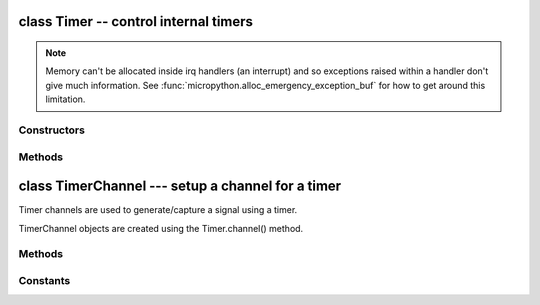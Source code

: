 .. _machine.Timer:

class Timer -- control internal timers
======================================

.. only:: port_wipy

    Timers can be used for a great variety of tasks, calling a function periodically,
    counting events, and generating a PWM signal are among the most common use cases.
    Each timer consists of two 16-bit channels and this channels can be tied together to
    form one 32-bit timer. The operating mode needs to be configured per timer, but then
    the period (or the frequency) can be independently configured on each channel. 
    By using the callback method, the timer event can call a Python function.

    Example usage to toggle an LED at a fixed frequency::

        from machine import Timer
        from machine import Pin
        led = Pin('GP16', mode=Pin.OUT)                  # enable GP16 as output to drive the LED
        tim = Timer(3)                                   # create a timer object using timer 3
        tim.init(mode=Timer.PERIODIC)                    # initialize it in periodic mode
        tim_ch = tim.channel(Timer.A, freq=5)            # configure channel A at a frequency of 5Hz
        tim_ch.irq(handler=lambda t:led.toggle(), trigger=Timer.TIMEOUT)        # toggle a LED on every cycle of the timer

    Example using named function for the callback::

        from machine import Timer
        from machine import Pin
        tim = Timer(1, mode=Timer.PERIODIC, width=32)
        tim_a = tim.channel(Timer.A | Timer.B, freq=1)   # 1 Hz frequency requires a 32 bit timer

        led = Pin('GP16', mode=Pin.OUT) # enable GP16 as output to drive the LED

        def tick(timer):                # we will receive the timer object when being called
            global led
            led.toggle()                # toggle the LED

        tim_a.irq(handler=tick, trigger=Timer.TIMEOUT)         # create the interrupt

    Further examples::

        from machine import Timer
        tim1 = Timer(2, mode=Timer.ONE_SHOT)                               # initialize it in one shot mode
        tim2 = Timer(1, mode=Timer.PWM)                                    # initialize it in PWM mode
        tim1_ch = tim1.channel(Timer.A, freq=10, polarity=Timer.POSITIVE)  # start the event counter with a frequency of 10Hz and triggered by positive edges
        tim2_ch = tim2.channel(Timer.B, freq=10000, duty_cycle=50)         # start the PWM on channel B with a 50% duty cycle
        tim2_ch.freq(20)                                                   # set the frequency (can also get)
        tim2_ch.duty_cycle(30)                                             # set the duty cycle to 30% (can also get)
        tim2_ch.duty_cycle(30, Timer.NEGATIVE)                             # set the duty cycle to 30% and change the polarity to negative
        tim2_ch.period(2000000)                                            # change the period to 2 seconds

.. note::

    Memory can't be allocated inside irq handlers (an interrupt) and so
    exceptions raised within a handler don't give much information.  See
    :func:`micropython.alloc_emergency_exception_buf` for how to get around this
    limitation.

Constructors
------------

.. class:: machine.Timer(id, ...)

    .. only:: port_wipy

       Construct a new timer object of the given id. ``id`` can take values from 0 to 3.


Methods
-------

.. only:: port_wipy

    .. method:: timer.init(mode, \*, width=16)

       Initialise the timer. Example::

           tim.init(Timer.PERIODIC)             # periodic 16-bit timer
           tim.init(Timer.ONE_SHOT, width=32)   # one shot 32-bit timer

       Keyword arguments:
       
         - ``mode`` can be one of:
         
           - ``Timer.ONE_SHOT`` - The timer runs once until the configured 
             period of the channel expires.
           - ``Timer.PERIODIC`` - The timer runs periodically at the configured 
             frequency of the channel.
           - ``Timer.PWM``      - Output a PWM signal on a pin.

         - ``width`` must be either 16 or 32 (bits). For really low frequencies < 5Hz
           (or large periods), 32-bit timers should be used. 32-bit mode is only available
           for ``ONE_SHOT`` AND ``PERIODIC`` modes.

.. method:: timer.deinit()

   Deinitialises the timer. Disables all channels and associated IRQs.
   Stops the timer, and disables the timer peripheral.

.. only:: port_wipy

    .. method:: timer.channel(channel, \**, freq, period, polarity=Timer.POSITIVE, duty_cycle=0)
    
       If only a channel identifier passed, then a previously initialized channel
       object is returned (or ``None`` if there is no previous channel).

       Othwerwise, a TimerChannel object is initialized and returned.
       
       The operating mode is is the one configured to the Timer object that was used to
       create the channel.

       - ``channel`` if the width of the timer is 16-bit, then must be either ``TIMER.A``, ``TIMER.B``. 
         If the width is 32-bit then it **must be** ``TIMER.A | TIMER.B``.

       Keyword only arguments:

         - ``freq`` sets the frequency in Hz.
         - ``period`` sets the period in microseconds.

         .. note::

            Either ``freq`` or ``period`` must be given, never both.

         - ``polarity`` this is applicable for ``PWM``, and defines the polarity of the duty cycle
         - ``duty_cycle`` only applicable to ``PWM``. It's a percentage (0.00-100.00). Since the WiPy
           doesn't support floating point numbers the duty cycle must be specified in the range 0-10000,
           where 10000 would represent 100.00, 5050 represents 50.50, and so on.


class TimerChannel --- setup a channel for a timer
==================================================

Timer channels are used to generate/capture a signal using a timer.

TimerChannel objects are created using the Timer.channel() method.

Methods
-------

.. only:: port_wipy

    .. method:: timerchannel.irq(\*, trigger, priority=1, handler=None)

        The behavior of this callback is heaviliy dependent on the operating
        mode of the timer channel:

            - If mode is ``Timer.PERIODIC`` the callback is executed periodically
              with the configured frequency or period.
            - If mode is ``Timer.ONE_SHOT`` the callback is executed once when
              the configured timer expires.
            - If mode is ``Timer.PWM`` the callback is executed when reaching the duty
              cycle value.

        The accepted params are:

            - ``priority`` level of the interrupt. Can take values in the range 1-7.
              Higher values represent higher priorities.
            - ``handler`` is an optional function to be called when the interrupt is triggered.
            - ``trigger`` must be ``Timer.TIMEOUT`` when the operating mode is either ``Timer.PERIODIC`` or
              ``Timer.ONE_SHOT``. In the case that mode is ``Timer.PWM`` then trigger must be equal to
              ``Timer.MATCH``.

        Returns a callback object.

.. only:: port_wipy

    .. method:: timerchannel.freq([value])

       Get or set the timer channel frequency (in Hz).

    .. method:: timerchannel.period([value])

       Get or set the timer channel period (in microseconds).

    .. method:: timerchannel.duty_cycle([value])

       Get or set the duty cycle of the PWM signal (in the range of 0-100).

Constants
---------

.. data:: Timer.ONE_SHOT
.. data:: Timer.PERIODIC
.. data:: Timer.PWM

   Selects the timer operating mode.

.. data:: Timer.A
.. data:: Timer.B

   Selects the timer channel. Must be ORed (``Timer.A`` | ``Timer.B``) when
   using a 32-bit timer.

.. data:: Timer.POSITIVE
.. data:: Timer.NEGATIVE

   Timer channel polarity selection (only relevant in PWM mode).

.. data:: Timer.TIMEOUT
.. data:: Timer.MATCH

   Timer channel IRQ triggers.
